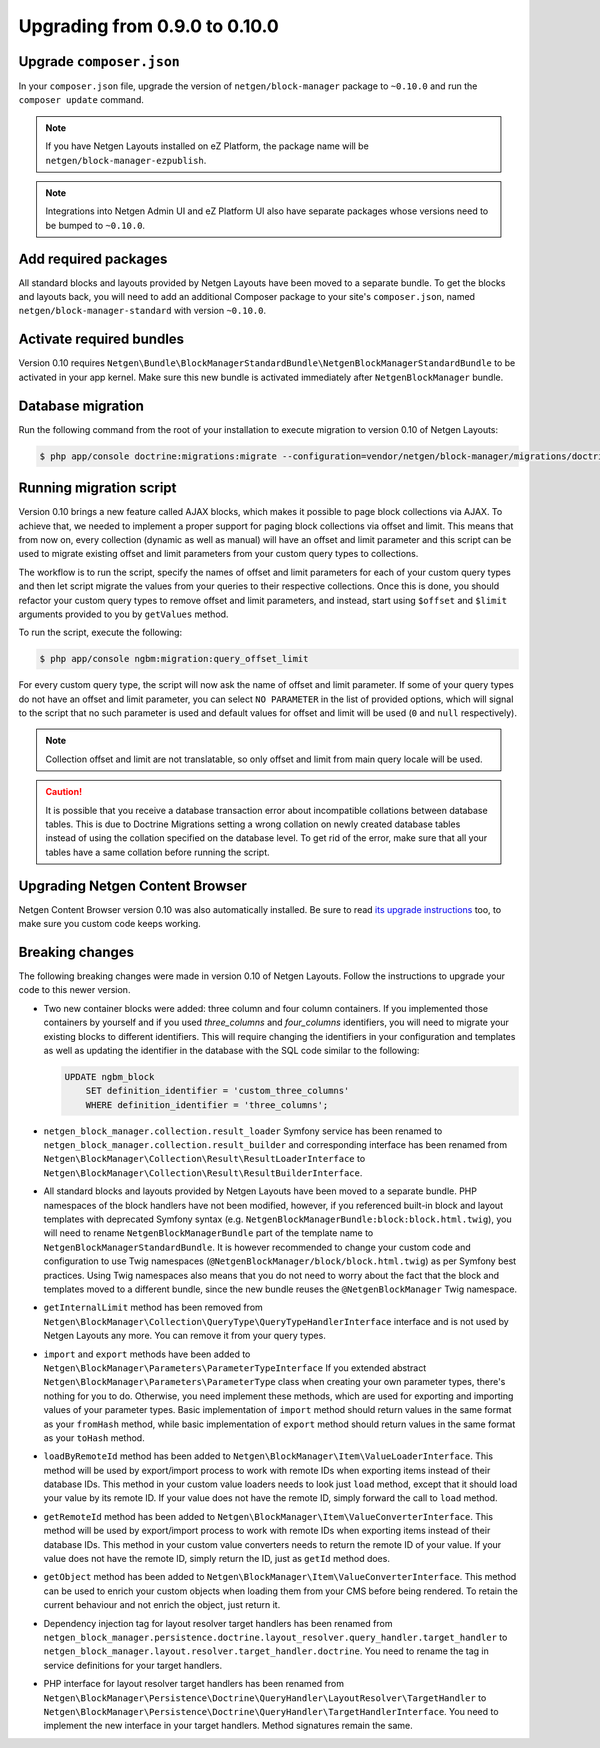Upgrading from 0.9.0 to 0.10.0
==============================

Upgrade ``composer.json``
-------------------------

In your ``composer.json`` file, upgrade the version of ``netgen/block-manager``
package to ``~0.10.0`` and run the ``composer update`` command.

.. note::

    If you have Netgen Layouts installed on eZ Platform, the package name will
    be ``netgen/block-manager-ezpublish``.

.. note::

    Integrations into Netgen Admin UI and eZ Platform UI also have separate
    packages whose versions need to be bumped to ``~0.10.0``.

Add required packages
---------------------

All standard blocks and layouts provided by Netgen Layouts have been moved to a
separate bundle. To get the blocks and layouts back, you will need to add an
additional Composer package to your site's ``composer.json``, named
``netgen/block-manager-standard`` with version ``~0.10.0``.

Activate required bundles
-------------------------

Version 0.10 requires
``Netgen\Bundle\BlockManagerStandardBundle\NetgenBlockManagerStandardBundle`` to
be activated in your app kernel. Make sure this new bundle is activated
immediately after ``NetgenBlockManager`` bundle.

Database migration
------------------

Run the following command from the root of your installation to execute
migration to version 0.10 of Netgen Layouts:

.. code-block:: shell

    $ php app/console doctrine:migrations:migrate --configuration=vendor/netgen/block-manager/migrations/doctrine.yml

Running migration script
------------------------

Version 0.10 brings a new feature called AJAX blocks, which makes it possible to
page block collections via AJAX. To achieve that, we needed to implement a
proper support for paging block collections via offset and limit. This means
that from now on, every collection (dynamic as well as manual) will have an
offset and limit parameter and this script can be used to migrate existing
offset and limit parameters from your custom query types to collections.

The workflow is to run the script, specify the names of offset and limit
parameters for each of your custom query types and then let script migrate the
values from your queries to their respective collections. Once this is done,
you should refactor your custom query types to remove offset and limit
parameters, and instead, start using ``$offset`` and ``$limit`` arguments
provided to you by ``getValues`` method.

To run the script, execute the following:

.. code-block:: shell

    $ php app/console ngbm:migration:query_offset_limit

For every custom query type, the script will now ask the name of offset and
limit parameter. If some of your query types do not have an offset and limit
parameter, you can select ``NO PARAMETER`` in the list of provided options,
which will signal to the script that no such parameter is used and default
values for offset and limit will be used (``0`` and ``null`` respectively).

.. note::

    Collection offset and limit are not translatable, so only offset and limit
    from main query locale will be used.

.. caution::

    It is possible that you receive a database transaction error about
    incompatible collations between database tables. This is due to Doctrine
    Migrations setting a wrong collation on newly created database tables
    instead of using the collation specified on the database level. To get rid
    of the error, make sure that all your tables have a same collation before
    running the script.

Upgrading Netgen Content Browser
--------------------------------

Netgen Content Browser version 0.10 was also automatically installed. Be sure to
read `its upgrade instructions </projects/cb/en/latest/upgrades/upgrade_090_0100.html>`_
too, to make sure you custom code keeps working.

Breaking changes
----------------

The following breaking changes were made in version 0.10 of Netgen Layouts.
Follow the instructions to upgrade your code to this newer version.

* Two new container blocks were added: three column and four column containers.
  If you implemented those containers by yourself and if you used `three_columns`
  and `four_columns` identifiers, you will need to migrate your existing blocks
  to different identifiers. This will require changing the identifiers in your
  configuration and templates as well as updating the identifier in the database
  with the SQL code similar to the following:

  .. code-block:: sql

      UPDATE ngbm_block
          SET definition_identifier = 'custom_three_columns'
          WHERE definition_identifier = 'three_columns';

* ``netgen_block_manager.collection.result_loader`` Symfony service has been
  renamed to ``netgen_block_manager.collection.result_builder`` and
  corresponding interface has been renamed from
  ``Netgen\BlockManager\Collection\Result\ResultLoaderInterface`` to
  ``Netgen\BlockManager\Collection\Result\ResultBuilderInterface``.

* All standard blocks and layouts provided by Netgen Layouts have been moved
  to a separate bundle. PHP namespaces of the block handlers have not been
  modified, however, if you referenced built-in block and layout templates with
  deprecated Symfony syntax
  (e.g. ``NetgenBlockManagerBundle:block:block.html.twig``), you will need to
  rename ``NetgenBlockManagerBundle`` part of the template name to
  ``NetgenBlockManagerStandardBundle``. It is however recommended to change
  your custom code and configuration to use Twig namespaces
  (``@NetgenBlockManager/block/block.html.twig``) as per Symfony best practices.
  Using Twig namespaces also means that you do not need to worry about the fact
  that the block and templates moved to a different bundle, since the new bundle
  reuses the ``@NetgenBlockManager`` Twig namespace.

* ``getInternalLimit`` method has been removed from
  ``Netgen\BlockManager\Collection\QueryType\QueryTypeHandlerInterface``
  interface and is not used by Netgen Layouts any more. You can remove it from
  your query types.

* ``import`` and ``export`` methods have been added to
  ``Netgen\BlockManager\Parameters\ParameterTypeInterface`` If you extended
  abstract ``Netgen\BlockManager\Parameters\ParameterType`` class when creating
  your own parameter types, there's nothing for you to do. Otherwise, you need
  implement these methods, which are used for exporting and importing values
  of your parameter types. Basic implementation of ``import`` method should
  return values in the same format as your ``fromHash`` method, while basic
  implementation of ``export`` method should return values in the same format
  as your ``toHash`` method.

* ``loadByRemoteId`` method has been added to
  ``Netgen\BlockManager\Item\ValueLoaderInterface``. This method will be used by
  export/import process to work with remote IDs when exporting items instead of
  their database IDs. This method in your custom value loaders needs to look
  just ``load`` method, except that it should load your value by its remote ID.
  If your value does not have the remote ID, simply forward the call to ``load``
  method.

* ``getRemoteId`` method has been added to
  ``Netgen\BlockManager\Item\ValueConverterInterface``. This method will be used
  by export/import process to work with remote IDs when exporting items instead
  of their database IDs. This method in your custom value converters needs to
  return the remote ID of your value. If your value does not have the remote ID,
  simply return the ID, just as ``getId`` method does.

* ``getObject`` method has been added to
  ``Netgen\BlockManager\Item\ValueConverterInterface``. This method can be used
  to enrich your custom objects when loading them from your CMS before being
  rendered. To retain the current behaviour and not enrich the object, just
  return it.

* Dependency injection tag for layout resolver target handlers has been renamed
  from ``netgen_block_manager.persistence.doctrine.layout_resolver.query_handler.target_handler``
  to ``netgen_block_manager.layout.resolver.target_handler.doctrine``. You need
  to rename the tag in service definitions for your target handlers.

* PHP interface for layout resolver target handlers has been renamed from
  ``Netgen\BlockManager\Persistence\Doctrine\QueryHandler\LayoutResolver\TargetHandler``
  to ``Netgen\BlockManager\Persistence\Doctrine\QueryHandler\TargetHandlerInterface``.
  You need to implement the new interface in your target handlers. Method
  signatures remain the same.
